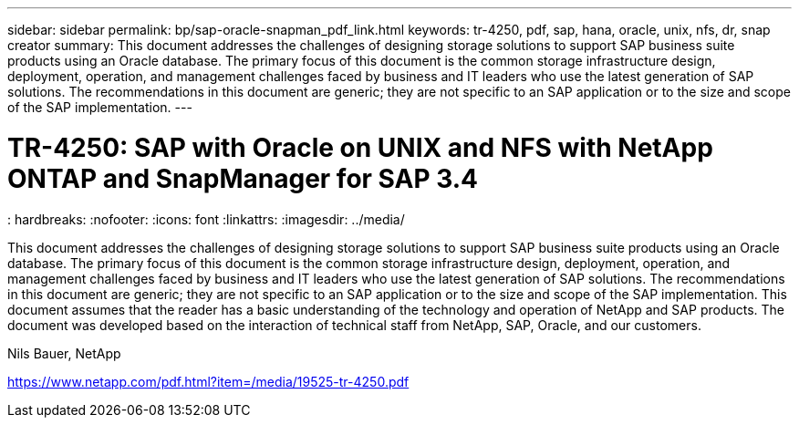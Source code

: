 ---
sidebar: sidebar
permalink: bp/sap-oracle-snapman_pdf_link.html
keywords: tr-4250, pdf, sap, hana, oracle, unix, nfs, dr, snap creator
summary: This document addresses the challenges of designing storage solutions to support SAP business suite products using an Oracle database. The primary focus of this document is the common storage infrastructure design, deployment, operation, and management challenges faced by business and IT leaders who use the latest generation of SAP solutions. The recommendations in this document are generic; they are not specific to an SAP application or to the size and scope of the SAP implementation.
---

= TR-4250: SAP with Oracle on UNIX and NFS with NetApp ONTAP and SnapManager for SAP 3.4
: hardbreaks:
:nofooter:
:icons: font
:linkattrs:
:imagesdir: ../media/

[.lead]
This document addresses the challenges of designing storage solutions to support SAP business suite products using an Oracle database. The primary focus of this document is the common storage infrastructure design, deployment, operation, and management challenges faced by business and IT leaders who use the latest generation of SAP solutions. The recommendations in this document are generic; they are not specific to an SAP application or to the size and scope of the SAP implementation. This document assumes that the reader has a basic understanding of the technology and operation of NetApp and SAP products. The document was developed based on the interaction of technical staff from NetApp, SAP, Oracle, and our customers.

Nils Bauer, NetApp

link:https://www.netapp.com/pdf.html?item=/media/19525-tr-4250.pdf[https://www.netapp.com/pdf.html?item=/media/19525-tr-4250.pdf]
